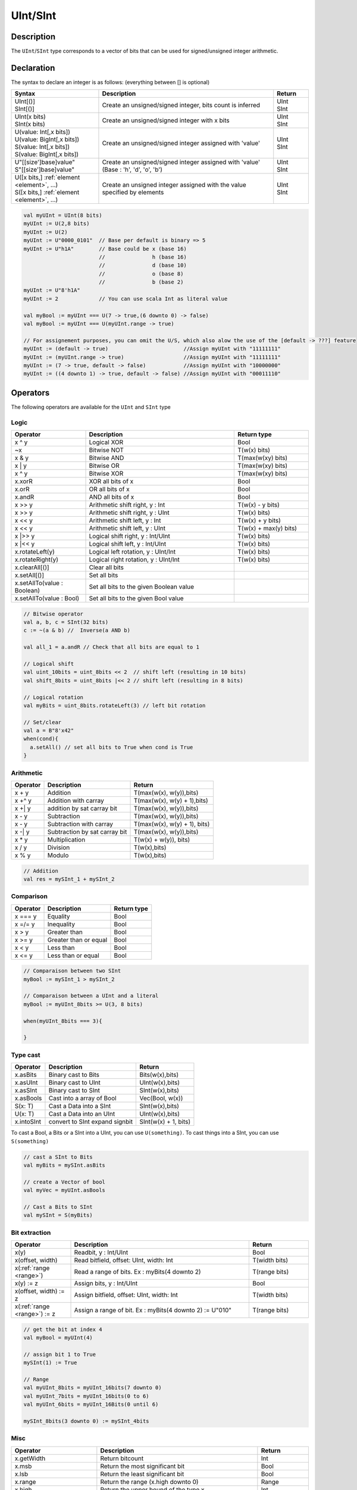 .. role:: raw-html-m2r(raw)
   :format: html

.. _Int:

UInt/SInt
=========

Description
^^^^^^^^^^^

The ``UInt``/``SInt`` type corresponds to a vector of bits that can be used for signed/unsigned integer arithmetic.

Declaration
^^^^^^^^^^^

The syntax to declare an integer is as follows:  (everything between [] is optional)

.. list-table::
   :header-rows: 1
   :widths: 5 10 2

   * - Syntax
     - Description
     - Return
   * - | UInt[()]
       | SInt[()]
     - Create an unsigned/signed integer, bits count is inferred
     - | UInt
       | SInt
   * - | UInt(x bits)
       | SInt(x bits)
     - Create an unsigned/signed integer with x bits
     - | UInt
       | SInt
   * - | U(value: Int[,x bits])
       | U(value: BigInt[,x bits])
       | S(value: Int[,x bits])
       | S(value: BigInt[,x bits])
     - Create an unsigned/signed integer assigned with 'value'
     - | UInt
       | SInt
   * - | U"[[size']base]value"
       | S"[[size']base]value"
     - Create an unsigned/signed integer assigned with 'value' (Base : 'h', 'd', 'o', 'b')
     - | UInt
       | SInt
   * - | U([x bits,] :ref:`element <element>`, ...)
       | S([x bits,] :ref:`element <element>`, ...)
     - Create an unsigned integer assigned with the value specified by elements
     - | UInt
       | SInt


.. code-block:: scala

   val myUInt = UInt(8 bits)
   myUInt := U(2,8 bits)
   myUInt := U(2)
   myUInt := U"0000_0101"  // Base per default is binary => 5
   myUInt := U"h1A"        // Base could be x (base 16)
                           //               h (base 16)
                           //               d (base 10)
                           //               o (base 8)
                           //               b (base 2)                       
   myUInt := U"8'h1A"       
   myUInt := 2             // You can use scala Int as literal value

   val myBool := myUInt === U(7 -> true,(6 downto 0) -> false)
   val myBool := myUInt === U(myUInt.range -> true)

   // For assignement purposes, you can omit the U/S, which also alow the use of the [default -> ???] feature
   myUInt := (default -> true)                        //Assign myUInt with "11111111"
   myUInt := (myUInt.range -> true)                   //Assign myUInt with "11111111"
   myUInt := (7 -> true, default -> false)            //Assign myUInt with "10000000"
   myUInt := ((4 downto 1) -> true, default -> false) //Assign myUInt with "00011110"

Operators
^^^^^^^^^

The following operators are available for the ``UInt`` and ``SInt`` type

Logic
~~~~~

.. list-table::
   :header-rows: 1
   :widths: 2 4 2

   * - Operator
     - Description
     - Return type
   * - x ^ y
     - Logical XOR
     - Bool
   * - ~x
     - Bitwise NOT
     - T(w(x) bits)
   * - x & y
     - Bitwise AND
     - T(max(w(xy) bits)
   * - x | y
     - Bitwise OR
     - T(max(w(xy) bits)
   * - x ^ y
     - Bitwise XOR
     - T(max(w(xy) bits)
   * - x.xorR
     - XOR all bits of x
     - Bool
   * - x.orR
     - OR all bits of x
     - Bool
   * - x.andR
     - AND all bits of x
     - Bool
   * - x \>\> y
     - Arithmetic shift right, y : Int
     - T(w(x) - y bits)
   * - x \>\> y
     - Arithmetic shift right, y : UInt
     - T(w(x) bits)
   * - x \<\< y
     - Arithmetic shift left, y : Int
     - T(w(x) + y bits)
   * - x \<\< y
     - Arithmetic shift left, y : UInt
     - T(w(x) + max(y) bits)
   * - x \|\>\> y
     - Logical shift right, y : Int/UInt
     - T(w(x) bits)
   * - x \|\<\< y
     - Logical shift left, y : Int/UInt
     - T(w(x) bits)
   * - x.rotateLeft(y)
     - Logical left rotation, y : UInt/Int
     - T(w(x) bits)
   * - x.rotateRight(y)
     - Logical right rotation, y : UInt/Int
     - T(w(x) bits)
   * - x.clearAll[()]
     - Clear all bits
     - 
   * - x.setAll[()]
     - Set all bits
     - 
   * - x.setAllTo(value : Boolean)
     - Set all bits to the given Boolean value
     - 
   * - x.setAllTo(value : Bool)
     - Set all bits to the given Bool value
     - 


.. code-block:: scala

   // Bitwise operator
   val a, b, c = SInt(32 bits)
   c := ~(a & b) //  Inverse(a AND b)

   val all_1 = a.andR // Check that all bits are equal to 1

   // Logical shift
   val uint_10bits = uint_8bits << 2  // shift left (resulting in 10 bits)
   val shift_8bits = uint_8bits |<< 2 // shift left (resulting in 8 bits)

   // Logical rotation
   val myBits = uint_8bits.rotateLeft(3) // left bit rotation

   // Set/clear
   val a = B"8'x42"
   when(cond){
     a.setAll() // set all bits to True when cond is True
   }

Arithmetic
~~~~~~~~~~

.. list-table::
   :header-rows: 1

   * - Operator
     - Description
     - Return
   * - x + y
     - Addition
     - T(max(w(x), w(y)),bits)
   * - x +^ y
     - Addition with carray
     - T(max(w(x), w(y) + 1),bits)
   * - x +| y
     - addition by sat carray bit
     - T(max(w(x), w(y)),bits)
   * - x - y
     - Subtraction
     - T(max(w(x), w(y)),bits)
   * - x - y
     - Subtraction with carray
     - T(max(w(x), w(y) + 1), bits)
   * - x -| y
     - Subtraction by sat carray bit
     - T(max(w(x), w(y)),bits)
   * - x * y
     - Multiplication
     - T(w(x) + w(y)), bits)
   * - x / y
     - Division
     - T(w(x),bits)
   * - x % y
     - Modulo
     - T(w(x),bits)


.. code-block:: scala

   // Addition
   val res = mySInt_1 + mySInt_2

Comparison
~~~~~~~~~~

.. list-table::
   :header-rows: 1

   * - Operator
     - Description
     - Return type
   * - x === y
     - Equality
     - Bool
   * - x =/= y
     - Inequality
     - Bool
   * - x > y
     - Greater than
     - Bool
   * - x >= y
     - Greater than or equal
     - Bool
   * - x < y
     - Less than
     - Bool
   * - x <= y
     - Less than or equal
     - Bool


.. code-block:: scala

   // Comparaison between two SInt
   myBool := mySInt_1 > mySInt_2

   // Comparaison between a UInt and a literal
   myBool := myUInt_8bits >= U(3, 8 bits)

   when(myUInt_8bits === 3){

   }

Type cast
~~~~~~~~~

.. list-table::
   :header-rows: 1

   * - Operator
     - Description
     - Return
   * - x.asBits
     - Binary cast to Bits
     - Bits(w(x),bits)
   * - x.asUInt
     - Binary cast to UInt
     - UInt(w(x),bits)
   * - x.asSInt
     - Binary cast to SInt
     - SInt(w(x),bits)
   * - x.asBools
     - Cast into a array of Bool
     - Vec(Bool, w(x))
   * - S(x: T)
     - Cast a Data into a SInt
     - SInt(w(x),bits)
   * - U(x: T)
     - Cast a Data into an UInt
     - UInt(w(x),bits)
   * - x.intoSInt
     - convert to SInt expand signbit
     - SInt(w(x) + 1, bits)


To cast a Bool, a Bits or a SInt into a UInt, you can use ``U(something)``. To cast things into a SInt, you can use ``S(something)``

.. code-block:: scala

   // cast a SInt to Bits
   val myBits = mySInt.asBits

   // create a Vector of bool
   val myVec = myUInt.asBools

   // Cast a Bits to SInt
   val mySInt = S(myBits)

Bit extraction
~~~~~~~~~~~~~~

.. list-table::
   :header-rows: 1
   :widths: 2 6 2

   * - Operator
     - Description
     - Return
   * - x(y)
     - Readbit, y : Int/UInt
     - Bool
   * - x(offset, width)
     - Read bitfield, offset: UInt, width: Int
     - T(width bits)
   * - x(\ :ref:`range <range>`\ )
     - Read a range of bits. Ex : myBits(4 downto 2)
     - T(range bits)
   * - x(y) := z
     - Assign bits, y : Int/UInt
     - Bool
   * - x(offset, width) := z
     - Assign bitfield, offset: UInt, width: Int
     - T(width bits)
   * - x(\ :ref:`range <range>`\ ) := z
     - Assign a range of bit. Ex : myBits(4 downto 2) := U"010"
     - T(range bits)


.. code-block:: scala

   // get the bit at index 4
   val myBool = myUInt(4)

   // assign bit 1 to True
   mySInt(1) := True

   // Range
   val myUInt_8bits = myUInt_16bits(7 downto 0)
   val myUInt_7bits = myUInt_16bits(0 to 6)
   val myUInt_6bits = myUInt_16Bits(0 until 6)

   mySInt_8bits(3 downto 0) := mySInt_4bits

Misc
~~~~

.. list-table::
   :header-rows: 1
   :widths: 2 5 1

   * - Operator
     - Description
     - Return
   * - x.getWidth
     - Return bitcount
     - Int
   * - x.msb
     - Return the most significant bit
     - Bool
   * - x.lsb
     - Return the least significant bit
     - Bool
   * - x.range
     - Return the range (x.high downto 0)
     - Range
   * - x.high
     - Return the upper bound of the type x
     - Int
   * - x ## y
     - Concatenate, x->high, y->low
     - Bits(w(x) + w(y) bits)
   * - x @@ y
     - Concatenate x:T with y:Bool/SInt/UInt
     - T(w(x) + w(y) bits)
   * - x.subdivideIn(y slices)
     - Subdivide x into y slices, y: Int
     - Vec(T,  y)
   * - x.subdivideIn(y bits)
     - Subdivide x into multiple slices of y bits, y: Int
     - Vec(T, w(x)/y)
   * - x.resize(y)
     - | Return a resized copy of x, if enlarged, it is filled with zero
       | for UInt or filled with the sign for SInt, y: Int
     - T(y bits)
   * - x.resized
     - | Return a version of x which is allowed to be automatically 
       | resized where needed
     - T(w(x) bits)
   * - myUInt.twoComplement(en: Bool)
     - Use the two's complement to transform an UInt into an SInt
     - SInt(w(myUInt) + 1, bits)
   * - mySInt.abs
     - Return the absolute value of the UInt value
     - UInt(w(mySInt), bits)
   * - mySInt.abs(en: Bool)
     - Return the absolute value of the UInt value when en is True
     - UInt(w(mySInt), bits)
   * - mySInt.sign
     - Return most significant bit
     - Bool
   * - x.expand
     - Return x with 1 bit expand
     - T(w(x)+1 bit)
   * - mySInt.absWithSym
     - Return the absolute value of the UInt value with symmetric, shrink 1 bit
     - UInt(w(mySInt) - 1, bits)


.. code-block:: scala

   myBool := mySInt.lsb  // equivalent to mySInt(0)

   // Concatenation
   val mySInt = mySInt_1 @@ mySInt_1 @@ myBool   
   val myBits = mySInt_1 ## mySInt_1 ## myBool   

   // Subdivide
   val sel = UInt(2 bits)
   val mySIntWord = mySInt_128bits.subdivideIn(32 bits)(sel)
       // sel = 0 => mySIntWord = mySInt_128bits(127 downto 96)
       // sel = 1 => mySIntWord = mySInt_128bits( 95 downto 64)
       // sel = 2 => mySIntWord = mySInt_128bits( 63 downto 32)
       // sel = 3 => mySIntWord = mySInt_128bits( 31 downto  0)

    // if you want to access in a reverse order you can do
    val myVector   = mySInt_128bits.subdivideIn(32 bits).reverse
    val mySIntWord = myVector(sel)

   // Resize
   myUInt_32bits := U"32'x112233344"
   myUInt_8bits  := myUInt_32bits.resized       // automatic resize (myUInt_8bits = 0x44)
   myUInt_8bits  := myUInt_32bits.resize(8)     // resize to 8 bits (myUInt_8bits = 0x44)

   // Two's complement
   mySInt := myUInt.twoComplement(myBool)

   // Absolute value
   mySInt_abs := mySInt.abs


fixPoint operation
^^^^^^^^^^^^^^^^^^

For fixed-point, we can divide it into two parts.
 - LowerBit Operation(round methods)
 - HighBit Operation(saturation operations)

Lower Bit operation
~~~~~~~~~~~~~~~~~~~

.. image:: /asset/imag/fixpoint/lowerBitOperation.png

About Rounding: https://en.wikipedia.org/wiki/Rounding

================ ================= ============= ======================== ====================== ===========
 SpinalHDL-Name   Wikipedia-Name    API           Matmatic-Alogrithm        return(align=false)   Supported
================ ================= ============= ======================== ====================== ===========
 FLOOR            RoundDown         floor         floor(x)                  w(x)-n   bits         Yes
 FLOORTOZERO      RoundToZero       floorToZero   sign*floor(abs(x))        w(x)-n   bits         Yes
 CEIL             RoundUp           ceil          ceil(x)                   w(x)-n+1 bits         Yes
 CEILTOINF        RoundToInf        ceilToInf     sign*ceil(abs(x))         w(x)-n+1 bits         Yes
 ROUNDUP          RoundHalfUp       roundUp       floor(x+0.5)              w(x)-n+1 bits         Yes
 ROUNDDOWN        RoundHalfDown     roundDown     ceil(x-0.5)               w(x)-n+1 bits         Yes
 ROUNDTOZERO      RoundHalfToZero   roundToZero   sign*ceil(abs(x)-0.5)     w(x)-n+1 bits         Yes
 ROUNDTOINF       RoundHalfToInf    roundToInf    sign*floor(abs(x)+0.5)    w(x)-n+1 bits         Yes
 ROUNDTOEVEN      RoundHalfToEven   roundToEven                                                   No
 ROUNDTOODD       RoundHalfToOdd    roundToOdd                                                    No
================ ================= ============= ======================== ====================== ===========

.. note::
   the **RoundToEven RoundToOdd** are very special ,Used in some big data statistical fields with high accuracy concern, SpinalHDL don't support them yet.

You can find **ROUNDUP, ROUNDDOWN, ROUNDTOZERO, ROUNDTOINF, ROUNDTOEVEN, ROUNTOODD** are very close,
`ROUNDTOINF` is most common. the api of round in different Programing-language may different.

===================== =================== ========================================================= ====================
 Programing-language   default-RoundType   Example                                                   comments
===================== =================== ========================================================= ====================
 Matlab                ROUNDTOINF          round(1.5)=2,round(2.5)=3;round(-1.5)=-2,round(-2.5)=-3   round to ±Infinity
 python2               ROUNDTOINF          round(1.5)=2,round(2.5)=3;round(-1.5)=-2,round(-2.5)=-3   round to ±Infinity
 python3               ROUNDTOEVEN         round(1.5)=round(2.5)=2;  round(-1.5)=round(-2.5)=-2      close to Even
 Scala.math            ROUNDTOUP           round(1.5)=2,round(2.5)=3;round(-1.5)=-1,round(-2.5)=-2   always to +Infinity
 SpinalHDL             ROUNDTOINF          round(1.5)=2,round(2.5)=3;round(-1.5)=-2,round(-2.5)=-3   round to ±Infinity
===================== =================== ========================================================= ====================

.. note::
   In SpinalHDL `ROUNDTOINF` is the default RoundType (`round = roundToInf`)

.. code-block:: scala

   val A  = SInt(16 bit)
   val B  = A.roundToInf(6 bits) //default 'align = false' with carry, got 11 bit
   val B  = A.roundToInf(6 bits, align = true) // sat 1 carry bit, got 10 bit
   val B  = A.floor(6 bits)             //return 10 bit
   val B  = A.floorToZero(6 bits)       //return 10 bit
   val B  = A.ceil(6 bits)              //ceil with carry so return 11 bit
   val B  = A.ceil(6 bits, align =true) //ceil with carry then sat 1 bit return 10 bit
   val B  = A.ceilToInf(6 bits)
   val B  = A.roundUp(6 bits)
   val B  = A.roundDown(6 bits)
   val B  = A.roundToInf(6 bits)
   val B  = A.roundToZero(6 bits)
   val B  = A.round(6 bits)             //spinalHDL use roundToInf as default round

   val B0 = A.roundToInf(6 bits, align=true)          ---+
                                                         |--> equal
   val B1 = A.roundToInf(6 bits, align=false).sat(1)  ---+

.. note::
   only `floor` and `floorToZero` without align option, they do not need carry bit. other round operation default with carry bit.

**round Api**

============= =========== ============================ ===================== ====================
 API           UInt/SInt   description                  Return(align=false)   Return(align=true)
============= =========== ============================ ===================== ====================
 floor         Both                                     w(x)-n   bits         w(x)-n bits
 floorToZero   SInt        equal to floor in UInt       w(x)-n   bits         w(x)-n bits
 ceil          Both                                     w(x)-n+1 bits         w(x)-n bits
 ceilToInf     SInt        equal to ceil in UInt        w(x)-n+1 bits         w(x)-n bits
 roundUp       Both        simple for HW                w(x)-n+1 bits         w(x)-n bits
 roundDown     Both                                     w(x)-n+1 bits         w(x)-n bits
 roundToInf    SInt        most Common                  w(x)-n+1 bits         w(x)-n bits
 roundToZero   SInt        equal to roundDown in UInt   w(x)-n+1 bits         w(x)-n bits
 round         Both        SpinalHDL chose roundToInf   w(x)-n+1 bits         w(x)-n bits
============= =========== ============================ ===================== ====================

.. note::
   | although `roundToInf` is very common.
   | but `roundUp` with lowerest cost and good timing, almost no performance lost.
   | so `roundUp` is very recommended in your work.

High Bit operation
~~~~~~~~~~~~~~~~~~

.. image:: /asset/imag/fixpoint/highBitOperation.png

========== ============ ===================================== ======================================
 function   Operation    Postive-Op                            Negtive-Op                           
========== ============ ===================================== ======================================
 sat        Saturation   when(Top[w-1,w-n].orR) set maxValue   When(Top[w-1,w-n].andR) set minValue 
 trim       Discard      N/A                                   N/A                                  
 symmetry   Symmetric    N/A                                   minValue = -maxValue                 
========== ============ ===================================== ======================================

Symmetric is only valid for SInt.

.. code-block:: scala

   val A  = SInt(8 bit)
   val B  = A.sat(3 bits)      //return 5 bits with saturated highest 3 bits
   val B  = A.sat(3)           //equal to sat(3 bits)
   val B  = A.trim(3 bits)     //return 5 bits with discard hightest 3 bits
   val B  = A.trim(3 bits)     //return 5 bits with discard hightest 3 bits
   val C  = A.symmetry         //return 8 bits and symmetry as (-128~127 to -127~127)
   val C  = A.sat(3).symmetry  //return 5 bits and symmetry as (-16~15 to -15~15)

fixTo function
~~~~~~~~~~~~~~

two way are provided in UInt/SInt do fixpoint:

.. image:: /asset/imag/fixpoint/fixPoint.png

fixTo is strongly recommended in your RTL work, you don't need handle carry bit align and bit width calculate manually like Way1.

Factory Fix function with Auto Saturation

=================================== ===================== ===================
 fuction                             description           Return
=================================== ===================== ===================
 fixTo(section,roundType,symmetric)   Factory FixFunction   section.size bits
=================================== ===================== ===================

.. code-block:: scala

   val A  = SInt(16 bit)
   val B  = A.fixTo(10 downto 3) //default RoundType.ROUNDTOINF, sym = false
   val B  = A.fixTo( 8 downto 0, RoundType.ROUNDUP)
   val B  = A.fixTo( 9 downto 3, RoundType.CEIL,       sym = false)
   val B  = A.fixTo(16 downto 1, RoundType.ROUNDTOINF, sym = true )
   val B  = A.fixTo(10 downto 3, RoundType.FLOOR) //floor 3 bit, sat 5 bit @ highest
   val B  = A.fixTo(20 downto 3, RoundType.FLOOR) //floor 3 bit, expand 2 bit @ highest

